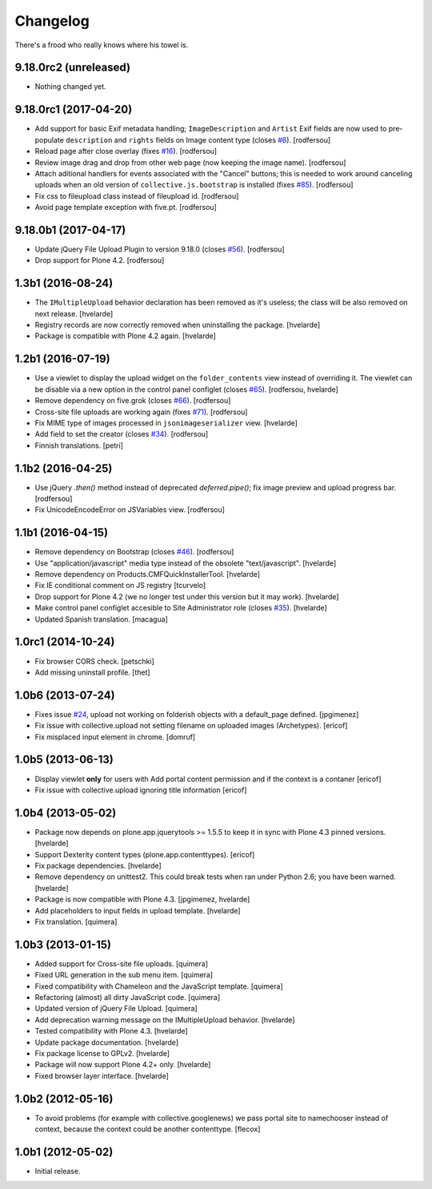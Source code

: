 Changelog
---------

There's a frood who really knows where his towel is.

9.18.0rc2 (unreleased)
^^^^^^^^^^^^^^^^^^^^^^

- Nothing changed yet.


9.18.0rc1 (2017-04-20)
^^^^^^^^^^^^^^^^^^^^^^

- Add support for basic Exif metadata handling;
  ``ImageDescription`` and ``Artist`` Exif fields are now used to pre-populate ``description`` and ``rights`` fields on Image content type (closes `#6`_).
  [rodfersou]

- Reload page after close overlay (fixes `#16`_).
  [rodfersou]

- Review image drag and drop from other web page (now keeping the image name).
  [rodfersou]

- Attach aditional handlers for events associated with the "Cancel" buttons;
  this is needed to work around canceling uploads when an old version of ``collective.js.bootstrap`` is installed (fixes `#85`_).
  [rodfersou]

- Fix css to fileupload class instead of fileupload id.
  [rodfersou]

- Avoid page template exception with five.pt.
  [rodfersou]


9.18.0b1 (2017-04-17)
^^^^^^^^^^^^^^^^^^^^^

- Update jQuery File Upload Plugin to version 9.18.0 (closes `#56`_).
  [rodfersou]

- Drop support for Plone 4.2.
  [rodfersou]


1.3b1 (2016-08-24)
^^^^^^^^^^^^^^^^^^

- The ``IMultipleUpload`` behavior declaration has been removed as it's useless;
  the class will be also removed on next release.
  [hvelarde]

- Registry records are now correctly removed when uninstalling the package.
  [hvelarde]

- Package is compatible with Plone 4.2 again.
  [hvelarde]


1.2b1 (2016-07-19)
^^^^^^^^^^^^^^^^^^

- Use a viewlet to display the upload widget on the ``folder_contents`` view instead of overriding it.
  The viewlet can be disable via a new option in the control panel configlet (closes `#65`_).
  [rodfersou, hvelarde]

- Remove dependency on five.grok (closes `#66`_).
  [rodfersou]

- Cross-site file uploads are working again (fixes `#71`_).
  [rodfersou]

- Fix MIME type of images processed in ``jsonimageserializer`` view.
  [hvelarde]

- Add field to set the creator (closes `#34`_).
  [rodfersou]

- Finnish translations.
  [petri]


1.1b2 (2016-04-25)
^^^^^^^^^^^^^^^^^^

- Use jQuery `.then()` method instead of deprecated `deferred.pipe()`;
  fix image preview and upload progress bar.
  [rodfersou]

- Fix UnicodeEncodeError on JSVariables view.
  [rodfersou]


1.1b1 (2016-04-15)
^^^^^^^^^^^^^^^^^^^

- Remove dependency on Bootstrap (closes `#46`_).
  [rodfersou]

- Use "application/javascript" media type instead of the obsolete "text/javascript".
  [hvelarde]

- Remove dependency on Products.CMFQuickInstallerTool.
  [hvelarde]

- Fix IE conditional comment on JS registry
  [tcurvelo]

- Drop support for Plone 4.2 (we no longer test under this version but it may work).
  [hvelarde]

- Make control panel configlet accesible to Site Administrator role (closes `#35`_).
  [hvelarde]

- Updated Spanish translation.
  [macagua]


1.0rc1 (2014-10-24)
^^^^^^^^^^^^^^^^^^^

- Fix browser CORS check.
  [petschki]

- Add missing uninstall profile.
  [thet]


1.0b6 (2013-07-24)
^^^^^^^^^^^^^^^^^^

- Fixes issue `#24`_, upload not working on folderish objects with a
  default_page defined. [jpgimenez]

- Fix issue with collective.upload not setting filename on uploaded images
  (Archetypes). [ericof]

- Fix misplaced input element in chrome. [domruf]


1.0b5 (2013-06-13)
^^^^^^^^^^^^^^^^^^

- Display viewlet **only** for users with Add portal content permission and
  if the context is a contaner [ericof]

- Fix issue with collective.upload ignoring title information [ericof]


1.0b4 (2013-05-02)
^^^^^^^^^^^^^^^^^^

- Package now depends on plone.app.jquerytools >= 1.5.5 to keep it in sync
  with Plone 4.3 pinned versions. [hvelarde]

- Support Dexterity content types (plone.app.contenttypes). [ericof]

- Fix package dependencies. [hvelarde]

- Remove dependency on unittest2. This could break tests when ran under
  Python 2.6; you have been warned. [hvelarde]

- Package is now compatible with Plone 4.3. [jpgimenez, hvelarde]

- Add placeholders to input fields in upload template. [hvelarde]

- Fix translation. [quimera]


1.0b3 (2013-01-15)
^^^^^^^^^^^^^^^^^^

- Added support for Cross-site file uploads. [quimera]

- Fixed URL generation in the sub menu item. [quimera]

- Fixed compatibility with Chameleon and the JavaScript template. [quimera]

- Refactoring (almost) all dirty JavaScript code. [quimera]

- Updated version of jQuery File Upload. [quimera]

- Add deprecation warning message on the IMultipleUpload behavior. [hvelarde]

- Tested compatibility with Plone 4.3. [hvelarde]

- Update package documentation. [hvelarde]

- Fix package license to GPLv2. [hvelarde]

- Package will now support Plone 4.2+ only. [hvelarde]

- Fixed browser layer interface. [hvelarde]


1.0b2 (2012-05-16)
^^^^^^^^^^^^^^^^^^

- To avoid problems (for example with collective.googlenews) we pass portal
  site to namechooser instead of context, because the context could be another
  contenttype. [flecox]


1.0b1 (2012-05-02)
^^^^^^^^^^^^^^^^^^

- Initial release.

.. _`#6`: https://github.com/collective/collective.upload/issues/6
.. _`#16`: https://github.com/collective/collective.upload/issues/16
.. _`#24`: https://github.com/collective/collective.upload/issues/24
.. _`#34`: https://github.com/collective/collective.upload/issues/34
.. _`#35`: https://github.com/collective/collective.upload/issues/35
.. _`#46`: https://github.com/collective/collective.upload/issues/46
.. _`#56`: https://github.com/collective/collective.upload/issues/56
.. _`#65`: https://github.com/collective/collective.upload/issues/65
.. _`#66`: https://github.com/collective/collective.upload/issues/66
.. _`#71`: https://github.com/collective/collective.upload/issues/71
.. _`#85`: https://github.com/collective/collective.upload/issues/85
